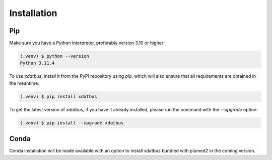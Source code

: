 Installation
=====

.. _installation:

Pip
----------------

Make sure you have a Python interpreter, preferably version 3.10 or higher:

.. code-block:: console

   (.venv) $ python --version
   Python 3.11.4


To use `xdatbus`, install it from the PyPI repository using `pip`, which will also ensure that all requirements are obtained in the meantime:

.. code-block:: console

   (.venv) $ pip install xdatbus

To get the latest version of `xdatbus`, if you have it already installed, please run the command with the `--upgrade` option:

.. code-block:: console

   (.venv) $ pip install --upgrade xdatbus

Conda
------------

.. note::

Conda installation will be made available with an option to install xdatbus bundled with plumed2 in the coming version.

